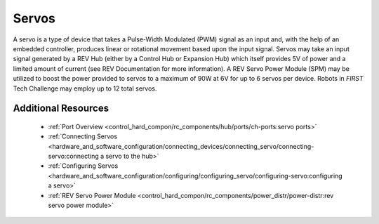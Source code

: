 Servos
======

.. grid:: 1 2 2 3
   :gutter: 2

   .. grid-item-card::
      :class-header: sd-bg-dark font-weight-bold sd-text-white
      :class-body: sd-text-left body

      REV Smart Robot Servo (SRS)

      ^^^

      .. figure:: images/REV-41-1097.jpg
         :align: center
         :width: 50%
         :alt: REV-41-1097
            
      +++

      REV-41-1097

   .. grid-item-card::
      :class-header: sd-bg-dark font-weight-bold sd-text-white
      :class-body: sd-text-left body

      goBILDA Dual Mode Servo

      ^^^

      .. figure:: images/2000-0025-0504.jpg
         :align: center
         :width: 50%
         :alt: 2000-0025-0504
            
      +++

      GB 2000-0025-0504

   .. grid-item-card::
      :class-header: sd-bg-dark font-weight-bold sd-text-white
      :class-body: sd-text-left body

      Hitec Conventional Servo

      ^^^

      .. figure:: images/W39197.jpg
         :align: center
         :width: 50%
         :alt: W39197

      +++

      W39197

A servo is a type of device that takes a Pulse-Width Modulated (PWM) signal as 
an input and, with the help of an embedded controller, produces linear or 
rotational movement based upon the input signal. Servos may take an input signal 
generated by a REV Hub (either by a Control Hub or Expansion Hub) which itself 
provides 5V of power and a limited amount of current (see REV Documentation for 
more information). A REV Servo Power Module (SPM) may be utilized to boost the 
power provided to servos to a maximum of 90W at 6V for up to 6 servos per device. 
Robots in *FIRST* Tech Challenge may employ up to 12 total servos.

Additional Resources
---------------------

 - :ref:`Port Overview <control_hard_compon/rc_components/hub/ports/ch-ports:servo ports>`
 - :ref:`Connecting Servos <hardware_and_software_configuration/connecting_devices/connecting_servo/connecting-servo:connecting a servo to the hub>`
 - :ref:`Configuring Servos <hardware_and_software_configuration/configuring/configuring_servo/configuring-servo:configuring a servo>`
 - :ref:`REV Servo Power Module <control_hard_compon/rc_components/power_distr/power-distr:rev servo power module>`

